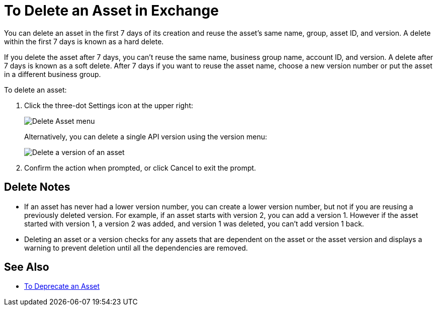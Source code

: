 = To Delete an Asset in Exchange

You can delete an asset in the first 7 days of its creation and reuse the asset's same name, group, asset ID, and version. A delete within the first 7 days is known as a hard delete. 

If you delete the asset after 7 days, you can't reuse the same name, business group name, account ID, and version. 
A delete after 7 days is known as a soft delete. After 7 days if you want to reuse the asset name, 
choose a new version number or put the asset in a different business group.

To delete an asset:

. Click the three-dot Settings icon at the upper right:
+
image:ex2-delete-asset.png[Delete Asset menu]
+
Alternatively, you can delete a single API version using the version menu:
+
image:ex2-delete-version.png[Delete a version of an asset]
+
. Confirm the action when prompted, or click Cancel to exit the prompt.

== Delete Notes

* If an asset has never had a lower version number, you can create a lower version number, but not if you are reusing a previously deleted version. For example, if an asset starts with version 2, you can add a version 1. However if the asset started with version 1, a version 2 was added, and version 1 was deleted, you can't add version 1 back.
* Deleting an asset or a version checks for any assets that are dependent on the asset or the asset version and displays a warning to prevent deletion until all the dependencies are removed. 

== See Also

* link:/anypoint-exchange/to-deprecate-asset[To Deprecate an Asset]
